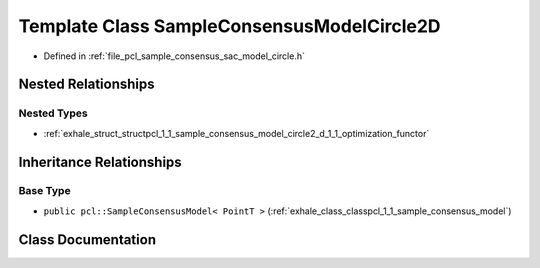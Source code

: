 .. _exhale_class_classpcl_1_1_sample_consensus_model_circle2_d:

Template Class SampleConsensusModelCircle2D
===========================================

- Defined in :ref:`file_pcl_sample_consensus_sac_model_circle.h`


Nested Relationships
--------------------


Nested Types
************

- :ref:`exhale_struct_structpcl_1_1_sample_consensus_model_circle2_d_1_1_optimization_functor`


Inheritance Relationships
-------------------------

Base Type
*********

- ``public pcl::SampleConsensusModel< PointT >`` (:ref:`exhale_class_classpcl_1_1_sample_consensus_model`)


Class Documentation
-------------------


.. doxygenclass:: pcl::SampleConsensusModelCircle2D
   :members:
   :protected-members:
   :undoc-members: